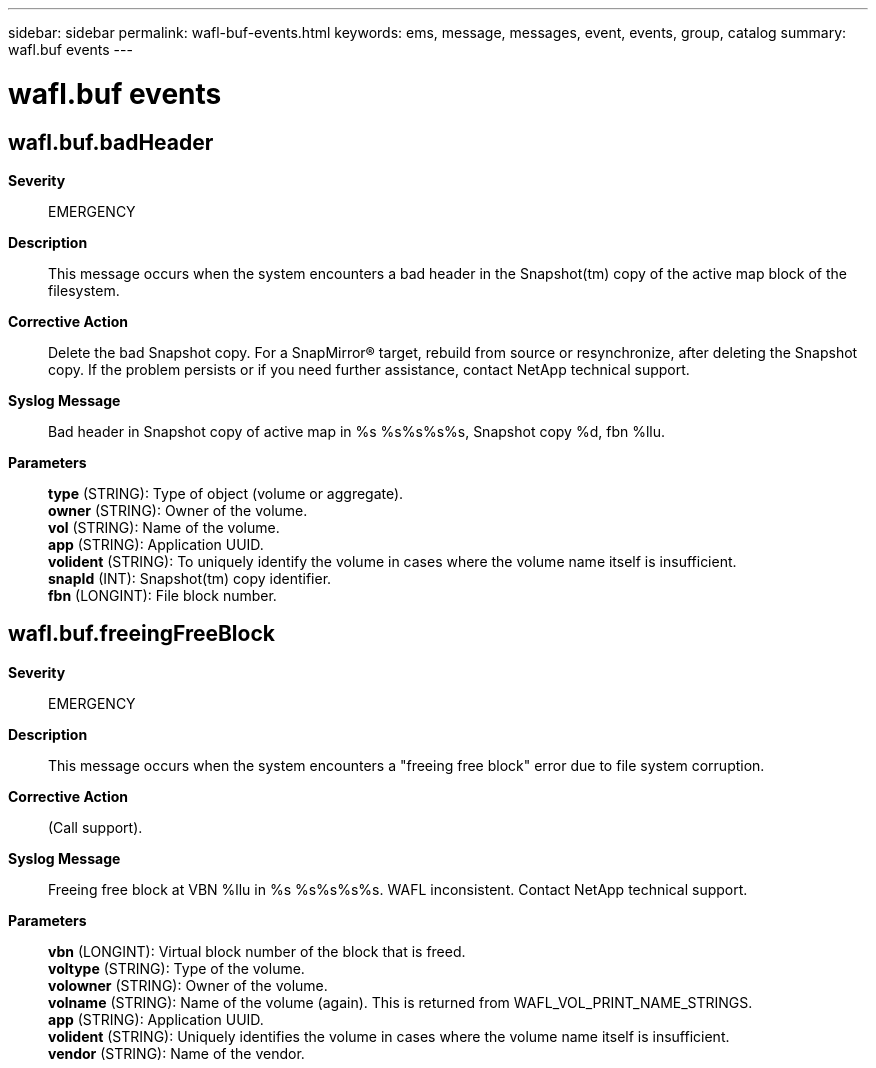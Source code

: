 ---
sidebar: sidebar
permalink: wafl-buf-events.html
keywords: ems, message, messages, event, events, group, catalog
summary: wafl.buf events
---

= wafl.buf events
:toclevels: 1
:hardbreaks:
:nofooter:
:icons: font
:linkattrs:
:imagesdir: ./media/

== wafl.buf.badHeader
*Severity*::
EMERGENCY
*Description*::
This message occurs when the system encounters a bad header in the Snapshot(tm) copy of the active map block of the filesystem.
*Corrective Action*::
Delete the bad Snapshot copy. For a SnapMirror(R) target, rebuild from source or resynchronize, after deleting the Snapshot copy. If the problem persists or if you need further assistance, contact NetApp technical support.
*Syslog Message*::
Bad header in Snapshot copy of active map in %s %s%s%s%s, Snapshot copy %d, fbn %llu.
*Parameters*::
*type* (STRING): Type of object (volume or aggregate).
*owner* (STRING): Owner of the volume.
*vol* (STRING): Name of the volume.
*app* (STRING): Application UUID.
*volident* (STRING): To uniquely identify the volume in cases where the volume name itself is insufficient.
*snapId* (INT): Snapshot(tm) copy identifier.
*fbn* (LONGINT): File block number.

== wafl.buf.freeingFreeBlock
*Severity*::
EMERGENCY
*Description*::
This message occurs when the system encounters a "freeing free block" error due to file system corruption.
*Corrective Action*::
(Call support).
*Syslog Message*::
Freeing free block at VBN %llu in %s %s%s%s%s. WAFL inconsistent. Contact NetApp technical support.
*Parameters*::
*vbn* (LONGINT): Virtual block number of the block that is freed.
*voltype* (STRING): Type of the volume.
*volowner* (STRING): Owner of the volume.
*volname* (STRING): Name of the volume (again). This is returned from WAFL_VOL_PRINT_NAME_STRINGS.
*app* (STRING): Application UUID.
*volident* (STRING): Uniquely identifies the volume in cases where the volume name itself is insufficient.
*vendor* (STRING): Name of the vendor.
